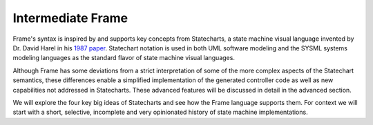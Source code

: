 
Intermediate Frame
==================

Frame's syntax is inspired by and supports key concepts from Statecharts, a state machine visual
language invented by Dr. David Harel in his
`1987 paper <https://www.sciencedirect.com/science/article/pii/0167642387900359>`_.
Statechart notation is used in both UML software
modeling and the SYSML systems modeling languages as the standard flavor of
state machine visual languages.

Although Frame has some deviations from a strict interpretation
of some of the more complex aspects of the Statechart semantics, these
differences enable a simplified implementation of the generated controller code
as well as new capabilities
not addressed in Statecharts. These advanced features will be discussed in
detail in the advanced section.

We will explore the four key big ideas of Statecharts and see how the Frame
language supports them. For context we will start with a short, selective,
incomplete and very opinionated history of state machine implementations.


